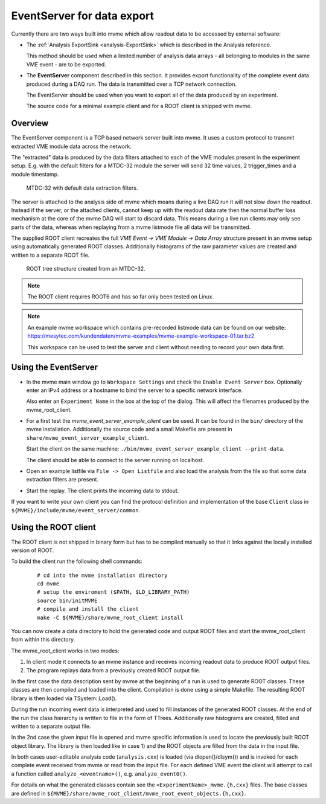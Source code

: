 .. index:: Data Export, EventServer, ROOT, ROOT export
.. _reference-event_server:

EventServer for data export
===========================
Currently there are two ways built into mvme which allow readout data to be
accessed by external software:

* The :ref:`Analysis ExportSink <analysis-ExportSink>` which is described in
  the Analysis reference.

  This method should be used when a limited number of analysis data arrays -
  all belonging to modules in the same VME event - are to be exported.

* The **EventServer** component described in this section. It provides export
  functionality of the complete event data produced during a DAQ run. The data
  is transmitted over a TCP network connection.

  The EventServer should be used when you want to export all of the data
  produced by an experiment.

  The source code for a minimal example client and for a ROOT client is shipped
  with mvme.

Overview
---------------------------------------
The EventServer component is a TCP based network server built into mvme. It
uses a custom protocol to transmit extracted VME module data across the
network.

The "extracted" data is produced by the data filters attached to each of the
VME modules present in the experiment setup. E.g. with the default filters for
a MTDC-32 module the server will send 32 time values, 2 trigger_times and a module
timestamp.

.. figure:: images/event_server_mtdc32_analysis_extractors.png

   MTDC-32 with default data extraction filters.


The server is attached to the analysis side of mvme which means during a live
DAQ run it will not slow down the readout. Instead if the server, or the
attached clients, cannot keep up with the readout data rate then the normal
buffer loss mechanism at the core of the mvme DAQ will start to discard data.
This means during a live run clients may only see parts of the data, whereas
when replaying from a mvme listmode file all data will be transmitted.

The supplied ROOT client recreates the full *VME Event -> VME Module -> Data
Array* structure present in an mvme setup using automatically generated ROOT
classes. Additionally histograms of the raw parameter values are created and
written to a separate ROOT file.

.. figure:: images/event_server_mtdc32_raw_root_browser.png

   ROOT tree structure created from an MTDC-32.

.. note::
  The ROOT client requires ROOT6 and has so far only been tested on Linux.

.. note::
  An example mvme workspace which contains pre-recorded listmode data can be
  found on our website:
  https://mesytec.com/kundendaten/mvme-examples/mvme-example-workspace-01.tar.bz2

  This workspace can be used to test the server and client without needing to
  record your own data first.

Using the EventServer
---------------------------------------
* In the mvme main window go to ``Workspace Settings`` and check the ``Enable
  Event Server`` box. Optionally enter an IPv4 address or a hostname to bind
  the server to a specific network interface.

  Also enter an ``Experiment Name`` in the box at the top of the dialog. This
  will affect the filenames produced by the mvme_root_client.

* For a first test the *mvme_event_server_example_client* can be used. It can
  be found in the ``bin/`` directory of the mvme installation. Additionally the
  source code and a small Makefile are present in
  ``share/mvme_event_server_example_client``.

  Start the client on the same machine:
  ``./bin/mvme_event_server_example_client --print-data``.

  The client should be able to connect to the server running on localhost.

* Open an example listfile via ``File -> Open Listfile`` and also load the
  analysis from the file so that some data extraction filters are present.

* Start the replay. The client prints the incoming data to stdout.

If you want to write your own client you can find the protocol definition and
implementation of the base ``Client`` class in
``${MVME}/include/mvme/event_server/common``.

Using the ROOT client
---------------------------------------
The ROOT client is not shipped in binary form but has to be compiled manually
so that it links against the locally installed version of ROOT.

To build the client run the following shell commands:

   ::

      # cd into the mvme installation directory
      cd mvme
      # setup the enviroment ($PATH, $LD_LIBRARY_PATH)
      source bin/initMVME
      # compile and install the client
      make -C ${MVME}/share/mvme_root_client install

You can now create a data directory to hold the generated code and output ROOT
files and start the mvme_root_client from within this directory.

The mvme_root_client works in two modes:

1) In client mode it connects to an mvme instance and receives incoming readout
   data to produce ROOT output files.
2) The program replays data from a previously created ROOT output file.

In the first case the data description sent by mvme at the beginning of a
run is used to generate ROOT classes. These classes are then compiled and
loaded into the client. Compilation is done using a simple Makefile. The
resulting ROOT library is then loaded via TSystem::Load().

During the run incoming event data is interpreted and used to fill instances
of the generated ROOT classes. At the end of the run the class hierarchy is
written to file in the form of TTrees. Additionally raw histograms are
created, filled and written to a separate output file.

In the 2nd case the given input file is opened and mvme specific information
is used to locate the previously built ROOT object library. The library is
then loaded like in case 1) and the ROOT objects are filled from the data in
the input file.

In both cases user-editable analysis code (``analysis.cxx``) is loaded (via
dlopen()/dlsym()) and is invoked for each complete event received from mvme or
read from the input file. For each defined VME event the client will attempt to
call a function called ``analyze_<eventname>()``, e.g. ``analyze_event0()``.

For details on what the generated classes contain see the
``<ExperimentName>_mvme.{h,cxx}`` files. The base classes are defined in
``${MVME}/share/mvme_root_client/mvme_root_event_objects.{h,cxx}``.
